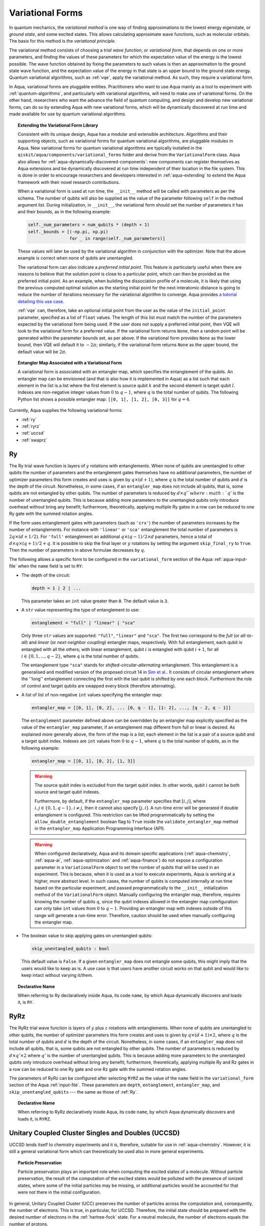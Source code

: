 .. _variational-forms:

=================
Variational Forms
=================

In quantum mechanics, the *variational method* is one way of finding approximations to the lowest
energy eigenstate, or *ground state*, and some excited states. This allows calculating approximate
wave functions, such as molecular orbitals.  The basis for this method is the *variational
principle*.

The variational method consists of choosing a *trial wave function*, or *variational form*, that
depends on one or more parameters, and finding the values of these parameters for which the
expectation value of the energy is the lowest possible.  The wave function obtained by fixing the
parameters to such values is then an approximation to the ground state wave function, and the
expectation value of the energy in that state is an upper bound to the ground state energy. Quantum
variational algorithms, such as :ref:`vqe`, apply the variational method. As such, they require a
variational form.

In Aqua, variational forms are pluggable entities.  Practitioners who want to use Aqua mainly
as a tool to experiment with :ref:`quantum-algorithms`, and particularly
with variational algorithms, will need to make use of variational forms.  On the other hand,
researchers who want the advance the field of quantum computing, and design and develop new
variational forms, can do so by extending Aqua with new variational forms, which will be
dynamically discovered at run time and made available for use by quantum variational algorithms.

.. topic:: Extending the Variational Form Library

    Consistent with its unique  design, Aqua has a modular and
    extensible architecture. Algorithms and their supporting objects, such as variational forms
    for quantum variational algorithms, are pluggable modules in Aqua.
    New variational forms for quantum variational algorithms are typically installed in the
    ``qiskit/aqua/components/variational_forms``
    folder and derive from the ``VariationalForm`` class.
    Aqua also allows for
    :ref:`aqua-dynamically-discovered-components`: new components can register themselves
    as Aqua extensions and be dynamically discovered at run time independent of their
    location in the file system.
    This is done in order to encourage researchers and
    developers interested in
    :ref:`aqua-extending` to extend the Aqua framework with their novel research contributions.

    When a variational form is used at run time, the ``__init__`` method will be
    called with parameters as per the schema. The number of qubits will also be supplied
    as the value of the parameter following ``self`` in the method argument list.
    During initialization, in ``__init__``, the variational form should set the
    number of parameters it has and their bounds, as in the following example:

    .. code:: python

        self._num_parameters = num_qubits * (depth + 1)
        self._bounds = [(-np.pi, np.pi)
                        for _ in range(self._num_parameters)]

    These values will later be used by the variational algorithm in conjunction with the optimizer.
    Note that the above example is correct when none of qubits are unentangled.

    The variational form can also
    indicate a *preferred initial point*.  This feature is particularly useful when there are
    reasons to believe that the solution point is close to a particular point, which can then
    be provided as the preferred initial point.  As an example,
    when building the dissociation profile of a molecule, it is likely that
    using the previous computed optimal solution as the starting initial point for the
    next interatomic distance is going to reduce the number of iterations necessary for the
    variational algorithm to converge.  Aqua provides
    `a tutorial detailing this use case <https://github.com/Qiskit/qiskit-tutorials/blob/\
    master/community/chemistry/h2_vqe_initial_point.ipynb>`__.

    :ref:`vqe` can, therefore, take an optional initial point from the user
    as the value of the ``initial_point`` parameter, specified as a list of ``float`` values.
    The length of this list must match the number of the parameters expected by the variational
    form being used. If the user does not supply a preferred initial point, then VQE will look
    to the variational form for a preferred value.
    If the variational form returns ``None``,
    then a random point will be generated within the parameter bounds set, as per above.
    If the variational form provides ``None`` as the lower bound, then VQE
    will default it to :math:`-2\pi`; similarly, if the variational form returns ``None`` as
    the upper bound, the default value will be :math:`2\pi`.

.. seealso::

    Section ":ref:`aqua-extending`" provides more
    details on how to extend Aqua with new components.

.. topic:: Entangler Map Associated with a Variational Form

    A variational form is associated with an entangler map, which specifies the entanglement
    of the qubits. An entangler map can be envisioned (and that is also how it is implemented
    in Aqua) as a list such that each element in the list is a list where the first element
    is source qubit :math:`k` and the second element is target qubit :math:`l`.
    Indexes are non-negative integer values from :math:`0` to :math:`q - 1`, where :math:`q`
    is the total number of qubits.  The following Python list shows a possible entangler
    map: ``[[0, 1], [1, 2], [0, 3]]`` for :math:`q=4`.

Currently, Aqua supplies the following variational forms:

- :ref:`ry`
- :ref:`ryrz`
- :ref:`uccsd`
- :ref:`swaprz`

.. _ry:

--
Ry
--

The Ry trial wave function is layers of :math:`y` rotations with entanglements.
When none of qubits are unentangled to other qubits the number of parameters
and the entanglement gates themselves have no additional parameters,
the number of optimizer parameters this form creates and uses is given by :math:`q \times (d + 1)`,
where :math:`q` is the total number of qubits and :math:`d` is the depth of the circuit.
Nonetheless, in some cases, if an ``entangler_map`` does not include all qubits, that is, some
qubits are not entangled by other qubits. The number of parameters is reduced by :math:`d \times q'
` where :math:`q'` is the number of unentangled qubits.
This is because adding more parameters to the unentangled qubits only introduce overhead without
bring any benefit; furthermore, theoretically, applying multiple Ry gates in a row can be reduced
to one Ry gate with the summed rotation angles.

If the form uses entanglement gates with parameters (such as ``'crx'``) the number of parameters
increases by the number of entanglements. For instance with ``'linear'`` or ``'sca'`` entanglement
the total number of parameters is :math:`2q \times (d + 1/2)`. For ``'full'`` entanglement an
additional :math:`q \times (q - 1)/2 \times d` parameters, hence a total of
:math:`d \times q \times (q + 1) / 2 + q`. It is possible to skip the final layer or :math:`y`
rotations by setting the argument ``skip_final_ry`` to ``True``.
Then the number of parameters in above formulae decreases by :math:`q`.

The following allows a specific form to be configured in the
``variational_form`` section of the Aqua
:ref:`aqua-input-file` when the ``name`` field
is set to ``RY``:

- The depth of the circuit:

  .. code:: python

      depth = 1 | 2 | ...

  This parameter takes an ``int`` value greater than ``0``.  The default value is ``3``.

- A ``str`` value representing the type of entanglement to use:

  .. code:: python

      entanglement = "full" | "linear" | "sca"

  Only three ``str`` values are supported: ``"full"``, ``"linear"`` and ``"sca"``. The first
  two correspond to the *full* (or *all-to-all*) and *linear* (or *next-neighbor coupling*)
  entangler maps, respectively.
  With full entanglement, each qubit is entangled with all the others; with linear entanglement,
  qubit :math:`i` is entangled with qubit :math:`i + 1`, for all
  :math:`i \in \{0, 1, ... , q - 2\}`, where :math:`q` is the total number of qubits.

  The entanglement type ``"sca"`` stands for *shifted-circular-alternating* entanglement.
  This entanglement is a generalised and modified version of the proposed circuit 14 in
  `Sim et al. <https://arxiv.org/abs/1905.10876>`__. It consists of circular entanglement
  where the ''long'' entanglement connecting the first with the last qubit is shifted by one
  each block.  Furthermore the role of control and target qubits are swapped every block
  (therefore alternating).

- A list of list of non-negative ``int`` values specifying the entangler map:

  .. code:: python

      entangler_map = [[0, 1], [0, 2], ... [0, q - 1], [1: 2], ..., [q - 2, q - 1]]

  The ``entanglement`` parameter defined above can be overridden by an entangler map explicitly
  specified as the value of the ``entangler_map`` parameter, if an entanglement map different
  from full or linear is desired.
  As explained more generally above, the form of the map is a list; each element in the
  list is a pair of a source qubit and a target qubit index.
  Indexes are ``int`` values from :math:`0` to :math:`q-1`, where :math:`q` is the total number of
  qubits,
  as in the following example:

  .. code:: python

      entangler_map = [[0, 1], [0, 2], [1, 3]]

  .. warning::

     The source qubit index is excluded from the target qubit index.
     In other words, qubit :math:`i` cannot be both source and target qubit indexes.

     Furthermore, by default, if
     the ``entangler_map`` parameter specifies that :math:`[i, j]`, where
     :math:`i,j \in \{0, 1, q-1\}, i \neq j`, then it cannot also specify
     :math:`[j, i]`.  A run-time error will be generated if double entanglement is configured.
     This
     restriction can be lifted programmatically by setting the ``allow_double_entanglement``
     boolean flag to ``True`` inside the
     ``validate_entangler_map`` method in the ``entangler_map`` Application Programming
     Interface (API).

  .. warning::

     When configured declaratively,
     Aqua and its domain specific applications
     (:ref:`aqua-chemistry`, :ref:`aqua-ai`, :ref:`aqua-optimization` and :ref:`aqua-finance`)
     do not expose a configuration parameter in
     a ``VariationalForm`` object to set
     the number of qubits that will be used in an experiment.  This is because, when it is used as
     a tool to execute experiments,
     Aqua is working at a higher, more abstract level.  In such cases, the number of qubits
     is computed internally at run time based on the particular experiment, and passed
     programmatically to
     the ``__init__`` initialization method of the ``VariationalForm`` object.
     Manually configuring the entangler map, therefore,
     requires knowing the number of qubits :math:`q`, since the qubit indexes allowed
     in the entangler map comfiguration can only take ``int`` values from :math:`0` to :math:`q-1`.
     Providing an entangler
     map with indexes outside of this range will generate a run-time error.  Therefore, caution
     should be used when manually configuring the entangler map.

- The boolean value to skip applying gates on unentangled qubits:

  .. code:: python

      skip_unentangled_qubits : bool

  This default value is ``False``. If a given ``entangler_map`` does not entangle some qubits,
  this might imply that the users would like to keep as is. A use case is that users have another
  circuit works on that qubit and would like to keep intact without varying it/them.



.. topic:: Declarative Name

   When referring to Ry declaratively inside Aqua, its code ``name``, by which Aqua dynamically
   discovers and loads it,
   is ``RY``.

.. _ryrz:

----
RyRz
----

The RyRz trial wave function is layers of :math:`y` plus :math:`z` rotations with entanglements.
When none of qubits are unentangled to other qubits, the number of optimizer parameters this form
creates and uses is given by :math:`q \times (d + 1) \times 2`, where :math:`q` is the total
number of qubits and :math:`d` is the depth of the circuit.
Nonetheless, in some cases, if an ``entangler_map`` does not include all qubits, that is, some
qubits are not entangled by other qubits. The number of parameters is reduced by :math:`d \times
q' \times 2` where :math:`q'` is the number of unentangled qubits.
This is because adding more parameters to the unentangled qubits only introduce overhead without
bring any benefit; furthermore, theoretically, applying multiple Ry and Rz gates in a row can be
reduced to one Ry gate and one Rz gate with the summed rotation angles.


The parameters of RyRz can be configured after selecting ``RYRZ`` as the value of the ``name``
field in the
``variational_form`` section of the Aqua :ref:`input-file`.  These parameters are ``depth``,
``entanglement``, ``entangler_map``, and ``skip_unentangled_qubits`` --- the same
as those of :ref:`Ry`.

.. topic:: Declarative Name

   When referring to RyRz declaratively inside Aqua, its code ``name``, by which Aqua dynamically
   discovers and loads it,
   is ``RYRZ``.

.. _uccsd:

---------------------------------------------------
Unitary Coupled Cluster Singles and Doubles (UCCSD)
---------------------------------------------------

UCCSD lends itself to chemistry experiments and it is, therefore, suitable for use in
:ref:`aqua-chemistry`.
However, it is still a general variational form which can theoretically be used also in
more general experiments.

.. seealso::
    The applicability of UCCSD to chemistry is
    described in `arXiv:1805.04340 <https://arxiv.org/abs/1805.04340>`__.

.. topic:: Particle Preservation

    Particle preservation plays an important role when computing the excited states of
    a molecule.  Without particle preservation, the result of the computation of the excited states
    would be polluted with the presence of ionized states, where some of the initial particles may
    be missing, or additional particles would be accounted for that were not there in the initial
    configuration.

In general, Unitary Coupled Cluster (UCC) preserves the number of particles across the computation
and, consequently,
the number of electrons.  This is true, in particular, for UCCSD.
Therefore, the initial state should be prepared with the desired number of electrons in the
:ref:`hartree-fock` state.
For a neutral molecule, the number of electrons equals
the number of protons.

Note that the UCCSD implementation does not require the use of Trotter steps in the expansion of
the
cluster operators.  Assuming that :math:`T_1` and :math:`T_2` are the
cluster operators for the single and double excitations, respectively,
the Trotter expansion can be written as
:math:`e^{(T_1-{T_1}^\dagger)+(T_2-{T_2}^\dagger)}`.
This amount can be approximated as
:math:`\left(e^{\left(T_1-{T_1}^\dagger\right)/n}e^{\left(T_2-{T_2}^\dagger\right)/n}\right)^n`.
This approximation becomes exact in the limit :math:`n \rightarrow \infty`.
However, `it has been shown <https://arxiv.org/abs/1805.04340>`__ that the variational approach
gives good accuracy
with just a single Trotter step.

Rather than allowing single and double excitations with all particles and all unoccupied orbitals,
the particles and unoccupied orbitals can be restricted to a so called *active space*. This allows
UCCSD to have a simpler form and correspondingly a shorter circuit. While simpler, this will result
in an approximation
of the exact value. The acceptability of such approximation depends on the active space chosen.

The following parameters allow a specific form to be configured:

- The depth of the circuit in use:

  .. code:: python

      depth = 1 | 2 | ...

  This parameter takes a positive ``int`` value, representing the depth of the circuit.
  The default value is ``1``.
  Differently from the heuristic trial wave function approach, in UCCSD we do not need repetition
  of the circuit.

- The total number of spin orbitals for which the variational form is to be created:

  .. code:: python

      num_orbitals = 1 | 2 | ...

  This parameter expects a positive ``int`` value.

- The total number of particles for which the variational form is to be created:

  .. code:: python

      num_particles = [int, int] or 1 | 2 | ...

  This parameter expects a list of two integers for number of alpha and beta electrons or,
  for closed shell backward compatibility, a single ``int`` value which will be divided by
  two internally to form number of alpha and beta electrons.

-  The desired :ref:`translators` from fermions to qubits:

   .. code:: python

       qubit_mapping = jordan_wigner | parity | bravyi_kitaev

   This parameter takes a value of type ``str``.  Currently, only the three values
   above are supported, but new qubit mappings can easily be plugged in.
   Specifically:

   1. ``jordan_wigner`` corresponds to the :ref:`jordan-wigner` transformation.
   2. ``parity``, the default value for the ``qubit_mapping`` parameter, corresponds to the
      :ref:`parity` mapping transformation. When this mapping is selected,
      it is possible to reduce by 2 the number of qubits required by the computation
      without loss of precision by setting the ``two_qubit_reduction`` parameter to ``True``,
      as explained next.
   3. ``bravyi_kitaev`` corresponds to the :ref:`bravyi-kitaev` transformation,
      also known as *binary-tree-based qubit mapping*.

-  A Boolean flag specifying whether or not to apply the precision-preserving two-qubit reduction
   optimization:

   .. code:: python

       two_qubit_reduction : bool

   The default value for this parameter is ``True``.
   When the parity mapping is selected, and ``two_qubit_reduction`` is set to ``True``,
   then the operator can be reduced by two qubits without loss
   of precision.

   .. warning::
       If the mapping from fermionic to qubit is set to something other than
       the parity mapping, the value assigned to ``two_qubit_reduction`` is ignored.

- The number of time slices to use in the expansion:

  .. code::

      num_time_slices = 0 | 1 | ...

  This parameter expects a non-negative ``int`` value.  The default value is ``1``.

- A list of occupied orbitals whose particles are to be used in the creation of single
  and double excitations:

  .. code:: python

      active_occupied = [int, int, ... , int]

  This parameter expects to be assigned a list of ``int`` values. By default, ``active_occupied`` is
  assigned ``None``, corresponding to a configuration in which none of occupied orbitals is excluded
  from the computation.
  Spin orbitals are as in the diagram below, where ``No`` and ``Nv`` indicate the number of
  active occupied alpha orbitals and active unoccupied virtual alpha orbitals, respectively.

  .. code::

                 alpha or up electrons                          beta or down electrons
    /-------------------------------------------\   /-------------------------------------------\
    0      1           No-1 No             No+Nv-1  No+Nv                                 2(No+Nv)-1
    \---------------------/\--------------------/   \--------------------/\---------------------/
             occupied             virtual                  occupied                virtual

    0---------------------n 0-------------------m
        active_occupied       active_unoccupied
             range                  range

  The ``int`` values in the ``active_occupied`` list are orbital indices ranging from ``0`` to ``n``,
  where ``n = No - 1``. The user needs only to supply
  the indexes of the active occupied alpha orbitals desired in the computation,
  as the indexes of the active occupied beta orbitals can be computed.
  Indexes can be given with negative numbers too, in
  which case ``-1`` is the highest occupied orbital, ``-2`` the next one down, and so on.

- A list of active unoccupied orbitals to be used in the creation of single and double excitations:

  .. code::

      active_unoccupied = [int, int, ... , int]

  This parameter expects to be assigned a list of ``int`` values.  By default, the default value
  assigned to `active_unoccupied` is ``None``, which corresponds to the configuration in which none
  of the unoccupied orbitals is excluded from the computation.
  Particles from the ``active_occupied`` list are only allowed to be excited into
  orbitals defined by the ``active_unoccupied`` list.

  Assuming that ``Nv`` is the number of active unoccupied virtual alpha orbitals,
  the ``int`` values in the ``active_unoccupied`` list are orbital indices ranging from
  ``0`` to ``m``, where ``m = Nv - 1``.
  The user needs only to supply
  the indexes of the active unoccupied virtual alpha orbitals, as the indexes of the active
  unoccupied virtual beta orbitals can be computed.
  Indexes can be given with negative numbers too, in
  which case ``-1`` is the highest unoccupied virtual orbital, ``-2`` the next one down, and so on.

.. note::

    When executing an Aqua Chemistry problem, the user can configure two parameters
    in the ``operator`` section of the Aqua Chemistry
    :ref:`qiskit-chemistry-input-file`:
    ``freeze_core`` and ``orbital_reduction``.  These two parameters effectively allow the user
    to specify a set of orbitals to be removed from the computation of the molecular energy.
    Thus the orbitals configurable through UCCSD do not include the orbitals removed via
    the ``freeze_core`` and ``orbital_reduction`` parameters.  The orbitals remaining after that
    removal are reindexed and  partitioned according to the following:

    a. The indexes in the ``active_occupied`` list range from ``0`` to ``n``.
    b. The indexes in the ``active_unoccupied`` list range from ``0`` to ``m``.

.. note::

    When the ``auto_substitutions`` flag in the ``problem`` section of the Aqua Chemistry
    :ref:`aqua-chemistry-input-file`
    is set to ``True``, which is the default, the values of parameters
    ``num_particles`` and ``num_orbitals`` are automatically computed by Aqua Chemistry
    when ``UCCSD`` is selected as the value of the ``name`` parameter in the ``variational_forms``
    section. As such, their configuration is disabled; the user will not be required, or even
    allowed, to assign values to these two parameters.  This is also reflected in the
    :ref:`aqua-chemistry-gui`, where these parameters will be grayed out and uneditable as long
    as ``auto_substitutions`` is set to ``True`` in the ``problem`` section.
    Furthermore, Aqua Chemistry automatically sets
    parameters ``qubit_mapping`` and ``two_qubit_reduction`` in section ``variational_form`` when
    ``UCCSD`` is selected as the value of the ``name``
    parameter.  Specifically, Aqua Chemistry sets ``qubit_mapping`` and ``two_qubit_reduction``
    to the values the user assigned to them in the ``operator`` section
    of the input file in order to enforce parameter/value matching across these different
    sections.  As a result, the user will only have to configure ``qubit_mapping``
    and ``two_qubit_reduction`` in the ``operator`` section; the configuration of these two
    parameters in section ``variational_form`` is disabled,
    as reflected also in the GUI, where the values of these two parameters are only
    editable in the ``operator`` section, and otherwise grayed out in the
    ``variational_form`` sections.

    On the other hand, if ``auto_substitutions`` is set to ``False``,
    then the end user has the full responsibility for the entire
    configuration.

.. warning::

    Setting ``auto_substitutions`` to ``False``, while
    made possible for experimental purposes, should only
    be done with extreme care, since it could easily lead to misconfiguring
    the entire experiment and producing imprecise results.

.. topic:: Declarative Name

   When referring to UCCSD declaratively inside Aqua, its code ``name``, by which Aqua
   dynamically discovers and loads it, is ``UCCSD``.

.. _swaprz:

------
SwapRz
------

This trial wave function is layers of swap plus :math:`z` rotations with entanglements.
It was designed principally to be a particle-preserving variational form for
:ref:`aqua-chemistry`.

.. warning::

    Particle preservation with SwapRz is not guaranteed unless SwapRz is used in conjunction with
    the :ref:`jordan-wigner` qubit mapping and the :ref:`hartree-fock` initial state.

The parameters of SwapRz can be configured after selecting ``SWAPRZ`` as the value of the ``name``
field in the
``variational_form`` section of the Aqua
:ref:`aqua-input file`.  These parameters are ``depth``. ``entanglement``, ``entangler_map``,
and ``skip_unentangled_qubits`` --- the same as those of :ref:`Ry`.

Based on the notation introduced above for the entangler map associated with a variational form,
for the case of none of qubits are unentangled to other qubits,
the number of optimizer parameters SwapRz creates and uses is given by
:math:`q + d \times \left(q + \sum_{k=0}^{q-1}|D(k)|\right)`, where :math:`|D(k)|` denotes the
*cardinality* of
:math:`D(k)` or, more precisely, the *length* of :math:`D(k)` (since :math:`D(k)` is not
just a set, but a list).
Nonetheless, in some cases, if an ``entangler_map`` does not include all qubits, that is, some
qubits are not entangled by other qubits. The number of parameters is reduced by :math:`d \times q'
` where :math:`q'` is the number of unentangled qubits.
This is because adding more Rz gates to the unentangled qubits only introduce overhead without
bring any benefit; furthermore, theoretically, applying multiple Rz gates in a row can be reduced
to one Rz gate with the summed rotation angles.


.. topic:: Particle Preservation

    Particle preservation plays an important role when computing the excited states of
    a molecule.  Without particle preservation, the result of the computation of the excited states
    would be polluted with the presence of ionized states, where some of the initial particles may
    be missing, or additional particles would be accounted for that were not there in the initial
    configuration.

.. topic:: Declarative Name

    When referring to SwapRz declaratively inside Aqua, its code ``name``, by which Aqua
    dynamically discovers and loads it, is ``SWAPRZ``.
